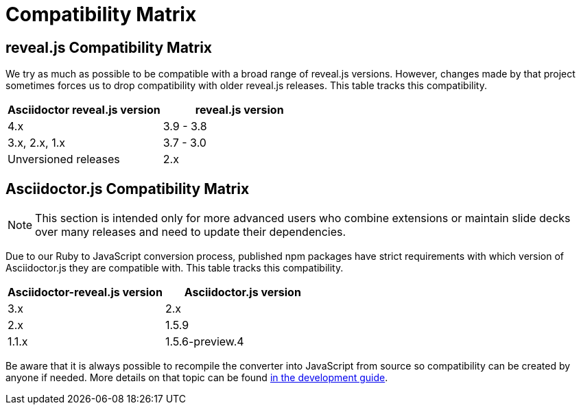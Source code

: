 = Compatibility Matrix

[[revealjs-compatibility-matrix]]
== reveal.js Compatibility Matrix

We try as much as possible to be compatible with a broad range of reveal.js versions.
However, changes made by that project sometimes forces us to drop compatibility with older reveal.js releases.
This table tracks this compatibility.

|===
|Asciidoctor reveal.js version |reveal.js version

|4.x
|3.9 - 3.8

|3.x, 2.x, 1.x
|3.7 - 3.0

|Unversioned releases
|2.x
|===


[[asciidoctorjs-compatibility-matrix]]
== Asciidoctor.js Compatibility Matrix

NOTE: This section is intended only for more advanced users who combine extensions or maintain slide decks over many releases and need to update their dependencies.

Due to our Ruby to JavaScript conversion process, published npm packages have strict requirements with which version of Asciidoctor.js they are compatible with.
This table tracks this compatibility.

|===
|Asciidoctor-reveal.js version |Asciidoctor.js version

|3.x
|2.x

|2.x
|1.5.9

|1.1.x
|1.5.6-preview.4
|===

Be aware that it is always possible to recompile the converter into JavaScript from source so compatibility can be created by anyone if needed.
More details on that topic can be found xref:hacking.adoc#node-binary-compatibility[in the development guide].

